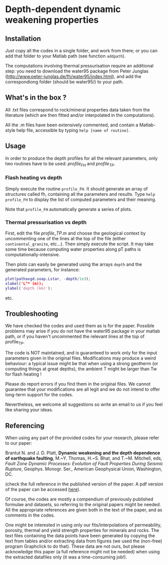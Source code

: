 * Depth-dependent dynamic weakening properties

** Installation

Just copy all the codes in a single folder, and work from there; or you can add that folder to your Matlab path (see function =addpath=).

The computations involving thermal pressurisation require an additional step: you need to download the water95 package from Peter Junglas (http://www.peter-junglas.de/fh/water95/index.html), and add the correspondiong folder (should be water95/) to your path.

** What's in the box ?

All .txt files correspond to rock/mineral properties data taken from the literature (which are then fitted and/or interpolated in the computations).

All the .m files have been extensively commented, and contain a Matlab-style help file, accessible by typing =help [name of routine]=.

** Usage

In order to produce the depth profiles for all the relevant parameters, only two routines have to be used: [[profile_FH.m][profile_FH]] and [[profile_TP.m][profile_TP]].

***  Flash heating vs depth

Simply execute the routine =profile_FH=. It should generate an array of structures called fh, containing all the parameters and results. Type =help profile_FH= to display the list of computed parameters and their meaning.

Note that =profile_FH= automatically generate a series of plots.

*** Thermal pressurisation vs depth

First, edit the file [[profile_TP.m]] and choose the geological context by uncommenting one of the lines at the top of the file (either =continental_granite=, etc...). Then simply execute the script. It may take some time because computing water properties along pT paths is computationally-intensive.

Then plots can easily be generated using the arrays =depth= and the generated parameters, for instance:

#+begin_src matlab
plot(pathavgd.soap.Lstar, -depth/1e3);
xlabel('L^* (m));
ylabel('depth (km)');
#+end_src

etc.

** Troubleshooting

We have checked the codes and used them as is for the paper. Possible problems may arise if you do not have the water95 package in your matlab path, or if you haven't uncommented the relevant lines at the top of profile_TP.

The code is NOT maintained, and is guaranteed to work only for the input parameters given in the original files. Modifications may produce a weird behaviour: a typical issue might be that when using a strong geotherm (or computing things at great depths), the ambient T might be larger than Tw for flash heating !

Please do report errors if you find them in the original files. We cannot guarantee that your modifications are all legit and we do not intend to offer long-term support for the codes.

Nevertheless, we welcome all suggestions so write an email to us if you feel like sharing your ideas.

** Referencing

When using any part of the provided codes for your research, please refer to our paper:

Brantut N. and J. D. Platt, *Dynamic weakening and the depth dependence of earthquake faulting*, M.~Y. Thomas, H.~S. Bhat, and T.~M. Mitchell, eds, /Fault Zone Dynamic Processes: Evolution of Fault Properties During Seismic Rupture/, Geophys. Monogr. Ser., American Geophysical Union, Washington, DC.

(check the full reference in the published version of the paper. A pdf version of the paper can be accessed [[http://www.normalesup.org/~brantut/files/Brantut_Platt_AGUMonograph_accepted.pdf][here]]).

Of course, the codes are mostly a compendium of previously published formulae and datasets, so referring to the original papers might be needed. All the appropriate references are given both in the text of the paper, and as comments in the codes.

One might be interested in using only our fits/interpolations of permeability, porosity, thermal and yield strength properties for minerals and rocks. The text files containing the data points have been generated by copying the text from tables and/or extracting data from figures (we used the (non-free) program Graphclick to do that). These data are not ours, but please acknowledge this paper (a full reference might not be needed) when using the extracted datafiles only (it was a time-consuming job!).
